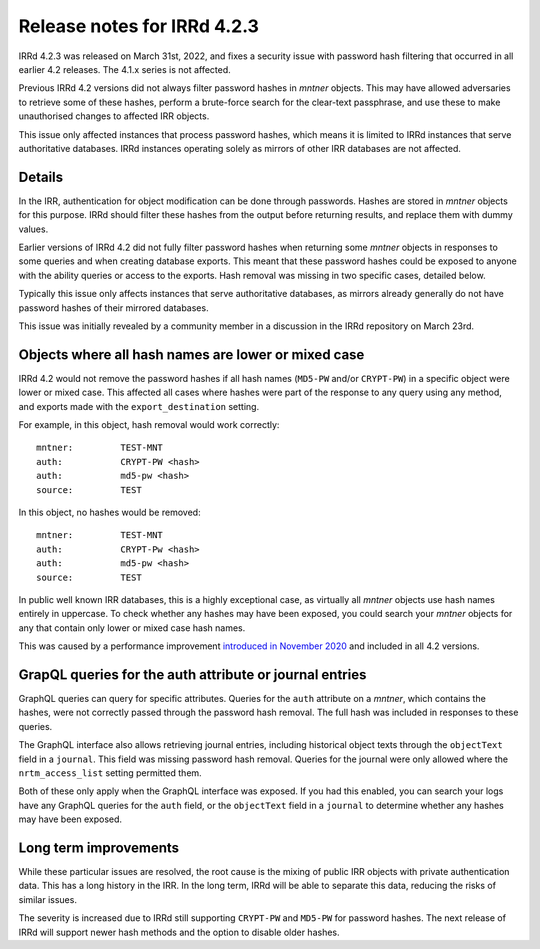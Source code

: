============================
Release notes for IRRd 4.2.3
============================

IRRd 4.2.3 was released on March 31st, 2022, and fixes a security
issue with password hash filtering that occurred in all earlier 4.2
releases. The 4.1.x series is not affected.

Previous IRRd 4.2 versions did not always filter password hashes in `mntner`
objects. This may have allowed adversaries to retrieve some of these hashes,
perform a brute-force search for the clear-text passphrase, and use these
to make unauthorised changes to affected IRR objects.

This issue only affected instances that process password hashes, which means it
is limited to IRRd instances that serve authoritative databases. IRRd instances
operating solely as mirrors of other IRR databases are not affected.

Details
-------
In the IRR, authentication for object modification can be done through
passwords. Hashes are stored in `mntner` objects for this purpose. IRRd
should filter these hashes from the output before returning results,
and replace them with dummy values.

Earlier versions of IRRd 4.2 did not fully filter password hashes when
returning some `mntner` objects in responses to some queries and when creating
database exports. This meant that these password hashes could be exposed to
anyone with the ability queries or access to the exports.
Hash removal was missing in two specific cases, detailed below.

Typically this issue only affects instances that serve authoritative
databases, as mirrors already generally do not have password hashes of their
mirrored databases.

This issue was initially revealed by a community member in a discussion in 
the IRRd repository on March 23rd.

Objects where all hash names are lower or mixed case
----------------------------------------------------
IRRd 4.2 would not remove the password hashes if all hash names (``MD5-PW``
and/or ``CRYPT-PW``) in a specific object were lower or mixed case.
This affected all cases where hashes were part of the response to any query
using any method, and exports made with the ``export_destination`` setting.

For example, in this object, hash removal would work correctly::

    mntner:         TEST-MNT
    auth:           CRYPT-PW <hash>
    auth:           md5-pw <hash>
    source:         TEST

In this object, no hashes would be removed::

    mntner:         TEST-MNT
    auth:           CRYPT-Pw <hash>
    auth:           md5-pw <hash>
    source:         TEST

In public well known IRR databases, this is a highly exceptional case,
as virtually all `mntner` objects use hash names entirely in uppercase.
To check whether any hashes may have been exposed, you could search your
`mntner` objects for any that contain only lower or mixed case hash names.

This was caused by a performance improvement `introduced in November 2020`_
and included in all 4.2 versions.

GrapQL queries for the auth attribute or journal entries
--------------------------------------------------------
GraphQL queries can query for specific attributes. Queries for the ``auth``
attribute on a `mntner`, which contains the hashes, were not correctly passed
through the password hash removal. The full hash was included in responses
to these queries.

The GraphQL interface also allows retrieving journal entries, including
historical object texts through the ``objectText`` field in a ``journal``.
This field was missing password hash removal. Queries for the journal were only
allowed where the ``nrtm_access_list`` setting permitted them.

Both of these only apply when the GraphQL interface was exposed. If you had
this enabled, you can search your logs have any GraphQL queries for the ``auth``
field, or the ``objectText`` field in a ``journal`` to determine whether any
hashes may have been exposed.

Long term improvements
----------------------
While these particular issues are resolved, the root cause is the mixing
of public IRR objects with private authentication data. This has a long history
in the IRR. In the long term, IRRd will be able to separate this data, reducing
the risks of similar issues.

The severity is increased due to IRRd still supporting ``CRYPT-PW`` and
``MD5-PW`` for password hashes. The next release of IRRd will support
newer hash methods and the option to disable older hashes.


.. _introduced in November 2020: https://github.com/irrdnet/irrd/commit/59445a5eb68a37f0cff0d7bcb246cee3bc20d9e3
